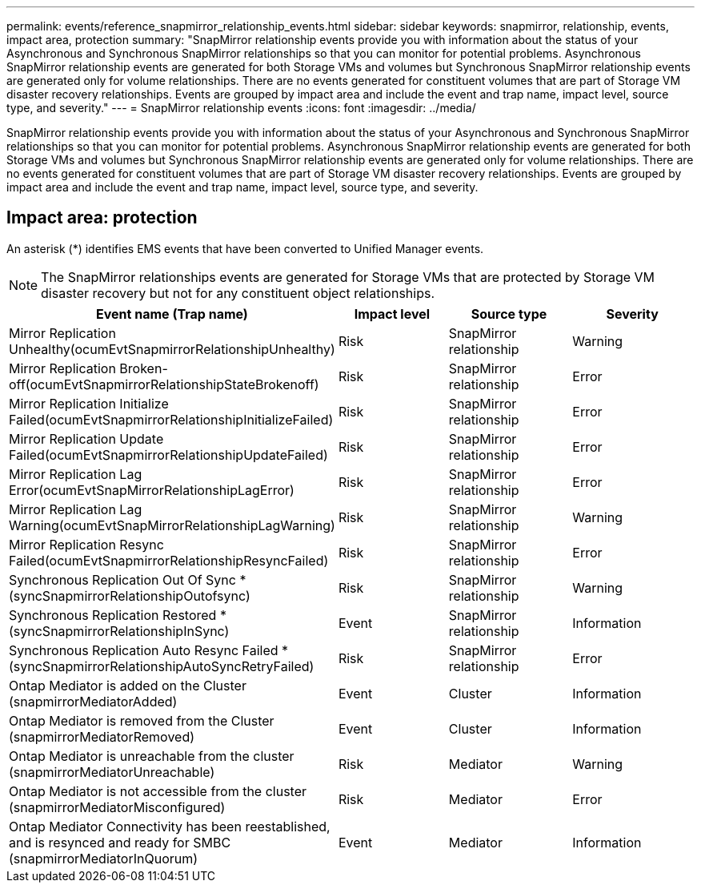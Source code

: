 ---
permalink: events/reference_snapmirror_relationship_events.html
sidebar: sidebar
keywords: snapmirror, relationship, events, impact area, protection
summary: "SnapMirror relationship events provide you with information about the status of your Asynchronous and Synchronous SnapMirror relationships so that you can monitor for potential problems. Asynchronous SnapMirror relationship events are generated for both Storage VMs and volumes but Synchronous SnapMirror relationship events are generated only for volume relationships. There are no events generated for constituent volumes that are part of Storage VM disaster recovery relationships. Events are grouped by impact area and include the event and trap name, impact level, source type, and severity."
---
= SnapMirror relationship events
:icons: font
:imagesdir: ../media/

[.lead]
SnapMirror relationship events provide you with information about the status of your Asynchronous and Synchronous SnapMirror relationships so that you can monitor for potential problems. Asynchronous SnapMirror relationship events are generated for both Storage VMs and volumes but Synchronous SnapMirror relationship events are generated only for volume relationships. There are no events generated for constituent volumes that are part of Storage VM disaster recovery relationships. Events are grouped by impact area and include the event and trap name, impact level, source type, and severity.

== Impact area: protection

An asterisk (*) identifies EMS events that have been converted to Unified Manager events.

[NOTE]
====
The SnapMirror relationships events are generated for Storage VMs that are protected by Storage VM disaster recovery but not for any constituent object relationships.
====
[options="header"]
|===
| Event name (Trap name)| Impact level| Source type| Severity
a|
Mirror Replication Unhealthy(ocumEvtSnapmirrorRelationshipUnhealthy)

a|
Risk
a|
SnapMirror relationship
a|
Warning
a|
Mirror Replication Broken-off(ocumEvtSnapmirrorRelationshipStateBrokenoff)

a|
Risk
a|
SnapMirror relationship
a|
Error
a|
Mirror Replication Initialize Failed(ocumEvtSnapmirrorRelationshipInitializeFailed)

a|
Risk
a|
SnapMirror relationship
a|
Error
a|
Mirror Replication Update Failed(ocumEvtSnapmirrorRelationshipUpdateFailed)

a|
Risk
a|
SnapMirror relationship
a|
Error
a|
Mirror Replication Lag Error(ocumEvtSnapMirrorRelationshipLagError)

a|
Risk
a|
SnapMirror relationship
a|
Error
a|
Mirror Replication Lag Warning(ocumEvtSnapMirrorRelationshipLagWarning)

a|
Risk
a|
SnapMirror relationship
a|
Warning
a|
Mirror Replication Resync Failed(ocumEvtSnapmirrorRelationshipResyncFailed)

a|
Risk
a|
SnapMirror relationship
a|
Error
a|
Synchronous Replication Out Of Sync *(syncSnapmirrorRelationshipOutofsync)

a|
Risk
a|
SnapMirror relationship
a|
Warning
a|
Synchronous Replication Restored *(syncSnapmirrorRelationshipInSync)

a|
Event
a|
SnapMirror relationship
a|
Information
a|
Synchronous Replication Auto Resync Failed *(syncSnapmirrorRelationshipAutoSyncRetryFailed)

a|
Risk
a|
SnapMirror relationship
a|
Error
a|
Ontap Mediator is added on the Cluster (snapmirrorMediatorAdded)

a|
Event
a|
Cluster
a|
Information
a|
Ontap Mediator is removed from the Cluster (snapmirrorMediatorRemoved)

a|
Event
a|
Cluster
a|
Information
a|
Ontap Mediator is unreachable from the cluster (snapmirrorMediatorUnreachable)

a|
Risk
a|
Mediator
a|
Warning
a|
Ontap Mediator is not accessible from the cluster (snapmirrorMediatorMisconfigured)

a|
Risk
a|
Mediator
a|
Error
a|
Ontap Mediator Connectivity has been reestablished, and is resynced and ready for SMBC (snapmirrorMediatorInQuorum)

a|
Event
a|
Mediator
a|
Information
a|

|===
